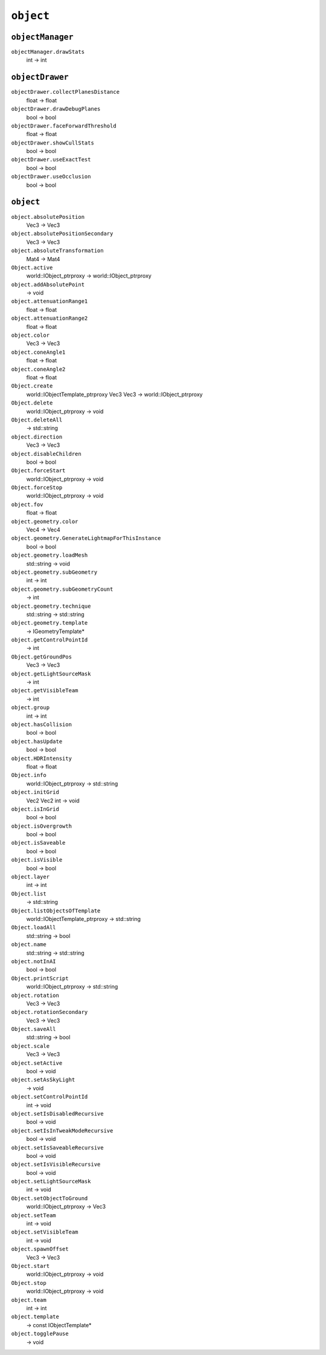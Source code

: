 
``object``
==========

``objectManager``
-----------------

``objectManager.drawStats``
   int -> int

``objectDrawer``
----------------

``objectDrawer.collectPlanesDistance``
   float -> float

``objectDrawer.drawDebugPlanes``
   bool -> bool

``objectDrawer.faceForwardThreshold``
   float -> float

``objectDrawer.showCullStats``
   bool -> bool

``objectDrawer.useExactTest``
   bool -> bool

``objectDrawer.useOcclusion``
   bool -> bool

``object``
----------

``object.absolutePosition``
   Vec3 -> Vec3

``object.absolutePositionSecondary``
   Vec3 -> Vec3

``object.absoluteTransformation``
   Mat4 -> Mat4

``Object.active``
   world::IObject_ptrproxy -> world::IObject_ptrproxy

``object.addAbsolutePoint``
   -> void

``object.attenuationRange1``
   float -> float

``object.attenuationRange2``
   float -> float

``object.color``
   Vec3 -> Vec3

``object.coneAngle1``
   float -> float

``object.coneAngle2``
   float -> float

``Object.create``
   world::IObjectTemplate_ptrproxy Vec3 Vec3 -> world::IObject_ptrproxy

``Object.delete``
   world::IObject_ptrproxy -> void

``Object.deleteAll``
   -> std::string

``object.direction``
   Vec3 -> Vec3

``object.disableChildren``
   bool -> bool

``Object.forceStart``
   world::IObject_ptrproxy -> void

``Object.forceStop``
   world::IObject_ptrproxy -> void

``object.fov``
   float -> float

``object.geometry.color``
   Vec4 -> Vec4

``object.geometry.GenerateLightmapForThisInstance``
   bool -> bool

``object.geometry.loadMesh``
   std::string -> void

``object.geometry.subGeometry``
   int -> int

``object.geometry.subGeometryCount``
   -> int

``object.geometry.technique``
   std::string -> std::string

``object.geometry.template``
   -> IGeometryTemplate\*

``object.getControlPointId``
   -> int

``Object.getGroundPos``
   Vec3 -> Vec3

``object.getLightSourceMask``
   -> int

``object.getVisibleTeam``
   -> int

``object.group``
   int -> int

``object.hasCollision``
   bool -> bool

``object.hasUpdate``
   bool -> bool

``object.HDRIntensity``
   float -> float

``Object.info``
   world::IObject_ptrproxy -> std::string

``object.initGrid``
   Vec2 Vec2 int -> void

``object.isInGrid``
   bool -> bool

``object.isOvergrowth``
   bool -> bool

``object.isSaveable``
   bool -> bool

``object.isVisible``
   bool -> bool

``object.layer``
   int -> int

``Object.list``
   -> std::string

``Object.listObjectsOfTemplate``
   world::IObjectTemplate_ptrproxy -> std::string

``Object.loadAll``
   std::string -> bool

``object.name``
   std::string -> std::string

``object.notInAI``
   bool -> bool

``Object.printScript``
   world::IObject_ptrproxy -> std::string

``object.rotation``
   Vec3 -> Vec3

``object.rotationSecondary``
   Vec3 -> Vec3

``Object.saveAll``
   std::string -> bool

``object.scale``
   Vec3 -> Vec3

``object.setActive``
   bool -> void

``object.setAsSkyLight``
   -> void

``object.setControlPointId``
   int -> void

``object.setIsDisabledRecursive``
   bool -> void

``object.setIsInTweakModeRecursive``
   bool -> void

``object.setIsSaveableRecursive``
   bool -> void

``object.setIsVisibleRecursive``
   bool -> void

``object.setLightSourceMask``
   int -> void

``Object.setObjectToGround``
   world::IObject_ptrproxy -> Vec3

``object.setTeam``
   int -> void

``object.setVisibleTeam``
   int -> void

``object.spawnOffset``
   Vec3 -> Vec3

``Object.start``
   world::IObject_ptrproxy -> void

``Object.stop``
   world::IObject_ptrproxy -> void

``object.team``
   int -> int

``object.template``
   -> const IObjectTemplate\*

``object.togglePause``
   -> void